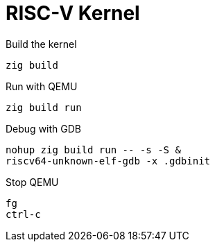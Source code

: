 = RISC-V Kernel

.Build the kernel
[source,bash]
zig build

.Run with QEMU
[source,bash]
zig build run

.Debug with GDB
[source,bash]
nohup zig build run -- -s -S &
riscv64-unknown-elf-gdb -x .gdbinit

.Stop QEMU
[source,bash]
fg
ctrl-c
